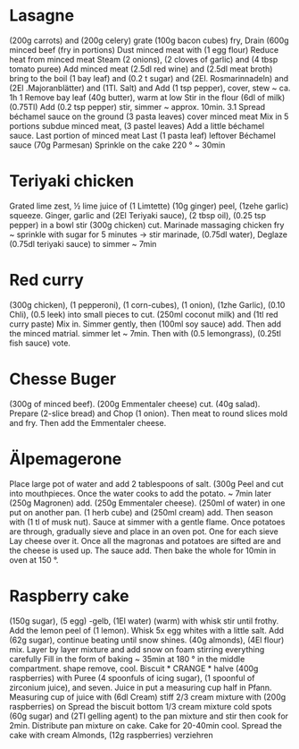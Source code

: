 * Lasagne
(200g carrots) and (200g celery) grate (100g bacon cubes) fry,
Drain (600g minced beef (fry in portions)
Dust minced meat with (1 egg flour) Reduce heat from minced meat
Steam (2 onions), (2 cloves of garlic) and (4 tbsp tomato puree)
Add minced meat (2.5dl red wine) and (2.5dl meat broth)
bring to the boil (1 bay leaf) and (0.2 t sugar) and
(2El. Rosmarinnadeln) and (2El .Majoranblätter) and (1Tl. Salt) and
Add (1 tsp pepper), cover, stew ~ ca. 1h 1
Remove bay leaf (40g butter), warm at low
Stir in the flour (6dl of milk) (0.75Tl)
Add (0.2 tsp pepper) stir, simmer ~ approx. 10min. 3.1
Spread béchamel sauce on the ground (3 pasta leaves) cover minced meat
Mix in 5 portions subdue minced meat, (3 pastel leaves)
Add a little béchamel sauce. Last portion of minced meat
Last (1 pasta leaf) leftover Béchamel sauce (70g Parmesan)
Sprinkle on the cake 220 ° ~ 30min
* Teriyaki chicken
Grated lime zest, ½ lime juice of (1 Limtette) (10g ginger)
peel, (1zehe garlic) squeeze. Ginger, garlic and (2El
Teriyaki sauce), (2 tbsp oil), (0.25 tsp pepper) in a bowl
stir (300g chicken) cut. Marinade massaging chicken
fry ~ sprinkle with sugar for 5 minutes → stir marinade, (0.75dl water),
Deglaze (0.75dl teriyaki sauce) to simmer ~ 7min
* Red curry
(300g chicken), (1 pepperoni), (1 corn-cubes), (1 onion), (1zhe
Garlic), (0.10 Chli), (0.5 leek) into small pieces
to cut. (250ml coconut milk) and (1tl red curry paste)
Mix in. Simmer gently, then (100ml soy sauce)
add. Then add the minced matrial. simmer
let ~ 7min. Then with (0.5 lemongrass), (0.25tl fish sauce)
vote.
* Chesse Buger
(300g of minced beef). (200g Emmentaler cheese)
cut. (40g salad). Prepare (2-slice bread) and
Chop (1 onion). Then meat to round slices
mold and fry. Then add the Emmentaler cheese.
* Älpemagerone
Place large pot of water and add 2 tablespoons of salt. (300g
Peel and cut into mouthpieces. Once the water
cooks to add the potato. ~ 7min later (250g Magronen)
add. (250g Emmentaler cheese). (250ml of water) in one
put on another pan. (1 herb cube) and (250ml cream)
add. Then season with (1 tl of musk nut). Sauce at
simmer with a gentle flame. Once potatoes are through,
gradually sieve and place in an oven pot. One for each sieve
Lay cheese over it. Once all the magronas and potatoes are sifted
are and the cheese is used up. The sauce
add. Then bake the whole for 10min in oven at 150 °.
* Raspberry cake
(150g sugar), (5 egg) -gelb, (1El water) (warm) with whisk
stir until frothy. Add the lemon peel of (1 lemon).
Whisk 5x egg whites with a little salt. Add (62g sugar),
continue beating until snow shines. (40g almonds), (4El flour) mix.
Layer by layer mixture and add snow on foam stirring everything carefully
Fill in the form of baking ~ 35min at 180 ° in the middle compartment. shape
remove, cool. Biscuit * CRANGE * halve (400g raspberries) with
Puree (4 spoonfuls of icing sugar), (1 spoonful of zirconium juice), and seven. Juice in
put a measuring cup half in Pfann. Measuring cup of juice with (6dl
Cream) stiff 2/3 cream mixture with (200g raspberries) on
Spread the biscuit bottom 1/3 cream mixture cold spots (60g sugar) and
(2Tl gelling agent) to the pan mixture and stir
then cook for 2min. Distribute pan mixture on cake.
Cake for 20-40min cool. Spread the cake with cream
Almonds, (12g raspberries) verziehren
